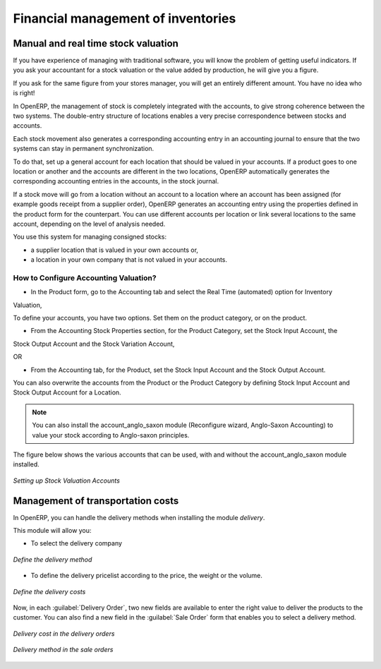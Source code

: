 Financial management of inventories  
===================================

Manual and real time stock valuation
------------------------------------
If you have experience of managing with traditional software, you will know the problem of getting useful 
indicators. If you ask your accountant for a stock valuation or the value added by production, he will give you 
a figure.

If you ask for the same figure from your stores manager, you will get an entirely different amount. You have no
idea who is right!

In OpenERP, the management of stock is completely integrated with the accounts, to give strong coherence between 
the two systems. The double-entry structure of locations enables a very precise correspondence between
stocks and accounts.

Each stock movement also generates a corresponding accounting entry in an accounting journal to ensure that the
two systems can stay in permanent synchronization.

To do that, set up a general account for each location that should be valued in your accounts. If a product goes
to one location or another and the accounts are different in the two locations, OpenERP automatically generates 
the corresponding accounting entries in the accounts, in the stock journal.

If a stock move will go from a location without an account to a location where an account has been assigned (for
example goods receipt from a supplier order), OpenERP generates an accounting entry using the properties defined
in the product form for the counterpart. You can use different accounts per location or link several locations 
to the same account, depending on the level of analysis needed.

You use this system for managing consigned stocks:

* a supplier location that is valued in your own accounts or,
* a location in your own company that is not valued in your accounts.

How to Configure Accounting Valuation?
^^^^^^^^^^^^^^^^^^^^^^^^^^^^^^^^^^^^^^

* In the Product form, go to the Accounting tab and select the Real Time (automated) option for Inventory
Valuation,

To define your accounts, you have two options. Set them on the product category, or on the product.

* From the Accounting Stock Properties section, for the Product Category, set the Stock Input Account, the
Stock Output Account and the Stock Variation Account,

OR

* From the Accounting tab, for the Product, set the Stock Input Account and the Stock Output Account.

You can also overwrite the accounts from the Product or the Product Category by defining Stock Input Account
and Stock Output Account for a Location.

.. note:: 
	You can also install the account_anglo_saxon module (Reconfigure wizard, Anglo-Saxon Accounting) to value
	your stock according to Anglo-saxon principles.
    
The figure below shows the various accounts that can be used, with and without the account_anglo_saxon
module installed.

.. figure:: images/account_anglo_saxon.png
	:scale: 75
	:align: center
	
	*Setting up Stock Valuation Accounts*
    
Management of transportation costs
----------------------------------

In OpenERP, you can handle the delivery methods when installing the module `delivery`.

This module will allow you:

* To select the delivery company

.. figure:: images/delivery_method_form.png
	:scale: 75
	:align: center
	
	*Define the delivery method*
	
* To define the delivery pricelist according to the price, the weight or the volume.

.. figure:: images/grid_lines.png
	:scale: 75
	:align: center
	
	*Define the delivery costs*

Now, in each :guilabel:`Delivery Order`, two new fields are available to enter the right 
value to deliver the products to the customer. You can also find a new field in the :guilabel:`Sale Order`
form that enables you to select a delivery method.

.. figure:: images/delivery_order_delivcost.png
	:scale: 75
	:align: center
	
	*Delivery cost in the delivery orders*

.. figure:: images/sale_order_delivcost.png	
	:scale: 75
	:align: center
	
	*Delivery method in the sale orders*

.. Copyright © Open Object Press. All rights reserved.

.. You may take electronic copy of this publication and distribute it if you don't
.. change the content. You can also print a copy to be read by yourself only.

.. We have contracts with different publishers in different countries to sell and
.. distribute paper or electronic based versions of this book (translated or not)
.. in bookstores. This helps to distribute and promote the OpenERP product. It
.. also helps us to create incentives to pay contributors and authors using author
.. rights of these sales.

.. Due to this, grants to translate, modify or sell this book are strictly
.. forbidden, unless Tiny SPRL (representing Open Object Press) gives you a
.. written authorisation for this.

.. Many of the designations used by manufacturers and suppliers to distinguish their
.. products are claimed as trademarks. Where those designations appear in this book,
.. and Open Object Press was aware of a trademark claim, the designations have been
.. printed in initial capitals.

.. While every precaution has been taken in the preparation of this book, the publisher
.. and the authors assume no responsibility for errors or omissions, or for damages
.. resulting from the use of the information contained herein.

.. Published by Open Object Press, Grand Rosière, Belgium

